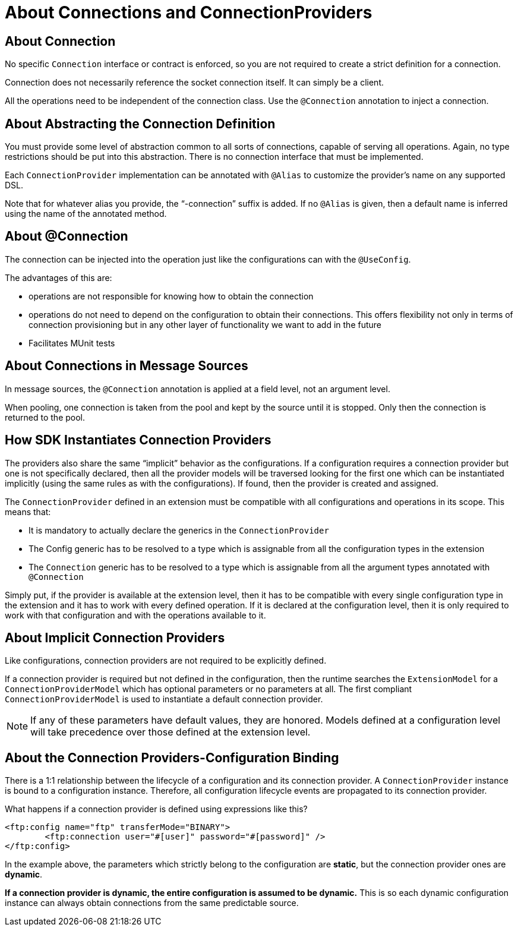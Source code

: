 = About Connections and ConnectionProviders

== About Connection

No specific `Connection` interface or contract is enforced, so you are not required to create a strict definition for a connection.

Connection does not necessarily reference the socket connection itself. It can simply be a client.

All the operations need to be independent of the connection class. Use the `@Connection` annotation to inject a connection.

== About Abstracting the Connection Definition

You must provide some level of abstraction common to all sorts of connections, capable of serving all operations. Again, no type restrictions should be put into this abstraction. There is no connection interface that must be implemented.

Each `ConnectionProvider` implementation can be annotated with `@Alias` to customize the provider’s name on any supported DSL.

Note that for whatever alias you provide, the “-connection” suffix is added. If no `@Alias` is given, then a default name is inferred using the name of the annotated method.

== About @Connection

The connection can be injected into the operation just like the configurations can with the `@UseConfig`.

The advantages of this are:

* operations are not responsible for knowing how to obtain the connection
* operations do not need to depend on the configuration to obtain their connections. This offers flexibility not only in terms of connection provisioning but in any other layer of functionality we want to add in the future
* Facilitates MUnit tests

== About Connections in Message Sources

In message sources, the `@Connection` annotation is applied at a field level, not an argument level.
//MG what is argument level vs. field level

When pooling, one connection is taken from the pool and kept by the source until it is stopped. Only then the connection is returned to the pool.


== How SDK Instantiates Connection Providers

The providers also share the same “implicit” behavior as the configurations. If a configuration requires a connection provider but one is not specifically declared, then all the provider models will be traversed looking for the first one which can be instantiated implicitly (using the same rules as with the configurations). If found, then the provider is created and assigned.

The `ConnectionProvider` defined in an extension must be compatible with all configurations and operations in its scope. This means that:

* It is mandatory to actually declare the generics in the `ConnectionProvider`
* The Config generic has to be resolved to a type which is assignable from all the configuration types in the extension
* The `Connection` generic has to be resolved to a type which is assignable from all the argument types annotated with `@Connection`
//MG not sure what we mean be assignable

Simply put, if the provider is available at the extension level, then it has to be compatible with every single configuration type in the extension and it has to work with every defined operation. If it is declared at the configuration level, then it is only required to work with that configuration and with the operations available to it.

== About Implicit Connection Providers

Like configurations, connection providers are not required to be explicitly defined.

If a connection provider is required but not defined in the configuration, then the runtime searches the `ExtensionModel` for a `ConnectionProviderModel` which has optional parameters or no parameters at all. The first compliant `ConnectionProviderModel` is used to instantiate a default connection provider.

[NOTE]
If any of these parameters have default values, they are honored.
Models defined at a configuration level will take precedence over those defined at the extension level.


== About the Connection Providers-Configuration Binding


There is a 1:1 relationship between the lifecycle of a configuration and its connection provider. A `ConnectionProvider` instance is bound to a configuration instance. Therefore, all configuration lifecycle events are propagated to its connection provider.

What happens if a connection provider is defined using expressions like this?

[source,xml,linenums]
----
<ftp:config name="ftp" transferMode="BINARY">
	<ftp:connection user="#[user]" password="#[password]" />
</ftp:config>
----

In the example above, the parameters which strictly belong to the configuration are *static*, but the connection provider ones are *dynamic*.

*If a connection provider is dynamic, the entire configuration is assumed to be dynamic.* This is so each dynamic configuration instance can always obtain connections from the same predictable source.
